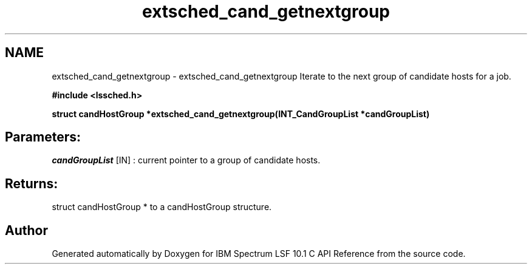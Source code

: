 .TH "extsched_cand_getnextgroup" 3 "10 Jun 2021" "Version 10.1" "IBM Spectrum LSF 10.1 C API Reference" \" -*- nroff -*-
.ad l
.nh
.SH NAME
extsched_cand_getnextgroup \- extsched_cand_getnextgroup 
Iterate to the next group of candidate hosts for a job.
.PP
\fB#include <lssched.h>\fP
.PP
\fB struct candHostGroup *extsched_cand_getnextgroup(INT_CandGroupList *candGroupList)\fP
.PP
.SH "Parameters:"
\fIcandGroupList\fP [IN] : current pointer to a group of candidate hosts.
.PP
.SH "Returns:"
struct candHostGroup *  to a candHostGroup structure. 
.PP

.SH "Author"
.PP 
Generated automatically by Doxygen for IBM Spectrum LSF 10.1 C API Reference from the source code.

